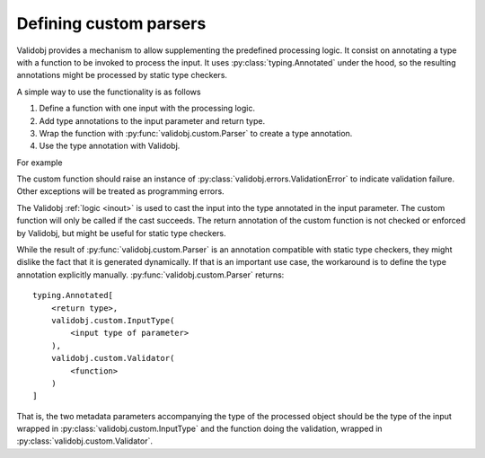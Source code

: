 .. _custom:

Defining custom parsers
=======================

.. testsetup::

    import typing

    import validobj



Validobj provides a mechanism to allow supplementing the predefined processing
logic. It consist on annotating a type with a function to be invoked to process
the input. It uses :py:class:`typing.Annotated` under the hood, so the
resulting annotations might be processed by static type checkers.

A simple way to use the functionality is as follows

1. Define a function with one input with the processing logic.
2. Add type annotations to the input parameter and return type.
3. Wrap the function with :py:func:`validobj.custom.Parser` to create a type annotation.
4. Use the type annotation with Validobj.


For example

.. doctest::
    :pyversion: >= 3.9

    >>> from validobj.custom import Parser
    >>> from validobj import parse_input, ValidationError
    >>> def make_range(a, b):
    ...     def parser(n: float) -> float:
    ...         if not a <= n < b:
    ...             raise ValidationError(f"Expecting {a} <= n < {b}, but n={n}")
    ...         return n
    ...     return parser
    ... 
    >>> RangeFloat = Parser(make_range(0, 10))
    >>> parse_input(3.14, RangeFloat)
    3.14
    >>> parse_input(-0.1, RangeFloat) #doctest: +SKIP
    Traceback (most recent call last):
    ...
    ValidationError: Expecting 0 <= n < 10, but n=-0.1

The custom function should raise an instance of
:py:class:`validobj.errors.ValidationError` to indicate validation failure.
Other exceptions will be treated as programming errors.

The Validobj :ref:`logic <inout>` is used to cast the input into the type
annotated in the input parameter. The custom function will only be called if
the cast succeeds. The return annotation of the custom function is not checked
or enforced by Validobj, but might be useful for static type checkers.


.. doctest::
    :pyversion: >= 3.9

    >>> import dataclasses
    >>> @dataclasses.dataclass
    ... class Point:
    ...     x: float
    ...     y: float
    ... 
    >>> def in_unit_circle_point(p: Point) -> Point:
    ...     if not p.x**2 + p.y**2 < 1:
    ...         raise ValidationError("Point outside unit circle")
    ...     return p
    ... 
    >>> UnitCirclePoint = Parser(in_unit_circle_point)
    >>> parse_input({"x": 0.4, "y": 0.2}, UnitCirclePoint)
    Point(x=0.4, y=0.2)
    >>> parse_input({"x": 0.4, "y": "ups"}, UnitCirclePoint) #doctest: +SKIP
    Traceback (most recent call last):
    ...
    WrongFieldError: Cannot process field 'y' of value into the corresponding field of 'Point'
    >>> parse_input({"x": 0.4, "y": 0.98}, UnitCirclePoint) #doctest: +SKIP
    Traceback (most recent call last):
    ...
    ValidationError: Point outside unit circle


While the result of :py:func:`validobj.custom.Parser` is an annotation
compatible with static type checkers, they might dislike the fact that it is
generated dynamically. If that is an important use case, the workaround is to
define the type annotation explicitly manually.
:py:func:`validobj.custom.Parser` returns::

    typing.Annotated[
        <return type>,
        validobj.custom.InputType(
            <input type of parameter>
        ),
        validobj.custom.Validator(
            <function>
        )
    ]

That is, the two metadata parameters
accompanying the type of the processed object should be the type of the input
wrapped in :py:class:`validobj.custom.InputType` and the function doing the
validation, wrapped in :py:class:`validobj.custom.Validator`.

.. doctest::
    :pyversion: >= 3.9

    >>> from validobj.custom import InputType, Validator
    >>> UnitCirclePoint = typing.Annotated[Point, InputType(Point), Validator(in_unit_circle_point)]
    >>> parse_input({"x": 0.4, "y": 0.5}, UnitCirclePoint)
    Point(x=0.4, y=0.5)
